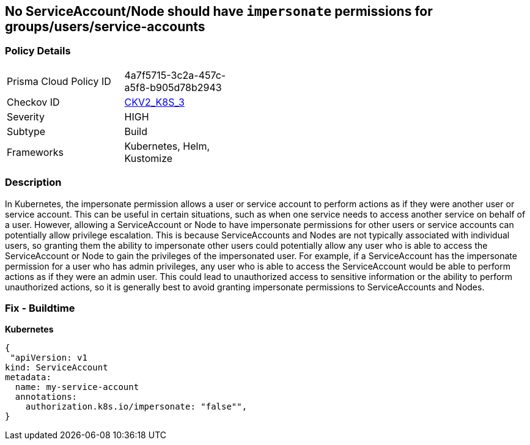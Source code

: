 == No ServiceAccount/Node should have `impersonate` permissions for groups/users/service-accounts
// ServiceAccounts and Nodes should not have `impersonate` permissions for groups/users/service-accounts

=== Policy Details 

[width=45%]
[cols="1,1"]
|=== 
|Prisma Cloud Policy ID 
| 4a7f5715-3c2a-457c-a5f8-b905d78b2943

|Checkov ID 
| https://github.com/bridgecrewio/checkov/blob/main/checkov/kubernetes/checks/graph_checks/ImpersonatePermissions.yaml[CKV2_K8S_3]

|Severity
|HIGH

|Subtype
|Build

|Frameworks
|Kubernetes, Helm, Kustomize

|=== 



=== Description 


In Kubernetes, the impersonate permission allows a user or service account to perform actions as if they were another user or service account.
This can be useful in certain situations, such as when one service needs to access another service on behalf of a user.
However, allowing a ServiceAccount or Node to have impersonate permissions for other users or service accounts can potentially allow privilege escalation.
This is because ServiceAccounts and Nodes are not typically associated with individual users, so granting them the ability to impersonate other users could potentially allow any user who is able to access the ServiceAccount or Node to gain the privileges of the impersonated user.
For example, if a ServiceAccount has the impersonate permission for a user who has admin privileges, any user who is able to access the ServiceAccount would be able to perform actions as if they were an admin user.
This could lead to unauthorized access to sensitive information or the ability to perform unauthorized actions, so it is generally best to avoid granting impersonate permissions to ServiceAccounts and Nodes.

=== Fix - Buildtime

*Kubernetes*

[source,yaml]
----
{
 "apiVersion: v1
kind: ServiceAccount
metadata:
  name: my-service-account
  annotations:
    authorization.k8s.io/impersonate: "false"",
}
----

